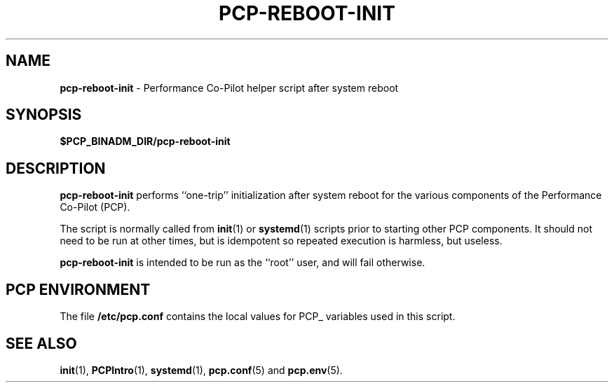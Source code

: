 '\"macro stdmacro
.\"
.\" Copyright (c) 2024 Ken McDonell.  All Rights Reserved.
.\"
.\" This program is free software; you can redistribute it and/or modify it
.\" under the terms of the GNU General Public License as published by the
.\" Free Software Foundation; either version 2 of the License, or (at your
.\" option) any later version.
.\"
.\" This program is distributed in the hope that it will be useful, but
.\" WITHOUT ANY WARRANTY; without even the implied warranty of MERCHANTABILITY
.\" or FITNESS FOR A PARTICULAR PURPOSE.  See the GNU General Public License
.\" for more details.
.\"
.TH PCP-REBOOT-INIT 1 "PCP" "Performance Co-Pilot"
.SH NAME
\f3pcp-reboot-init\f1 \- Performance Co-Pilot helper script after system reboot
.SH SYNOPSIS
.B $PCP_BINADM_DIR/pcp-reboot-init
.SH DESCRIPTION
.B pcp-reboot-init
performs ``one-trip'' initialization after system reboot for the
various components of the
Performance Co-Pilot (PCP).
.PP
The script is normally called from
.BR init (1)
or
.BR systemd (1)
scripts prior to starting other PCP components.
It should not need to be run at other times, but is idempotent so
repeated execution is harmless, but useless.
.PP
.B pcp-reboot-init
is intended to be run as the ``root'' user, and will fail
otherwise.
.SH "PCP ENVIRONMENT"
The file
.B /etc/pcp.conf
contains the local values for PCP_ variables used in this script.
.SH SEE ALSO
.BR init (1),
.BR PCPIntro (1),
.BR systemd (1),
.BR pcp.conf (5)
and
.BR pcp.env (5).
